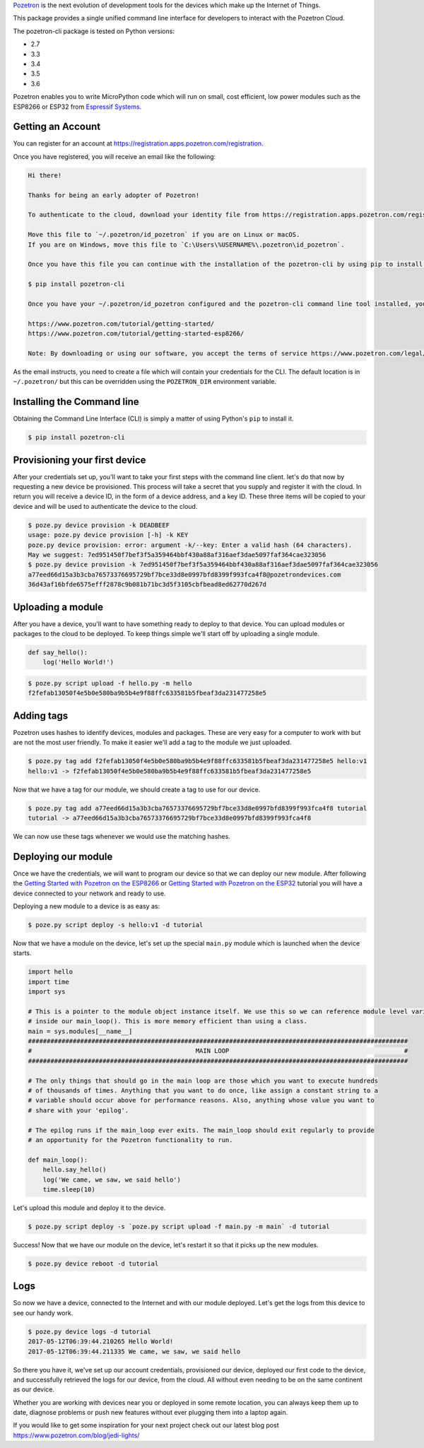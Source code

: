`Pozetron <https://www.pozetron.com/>`__ is the next evolution of
development tools for the devices which make up the Internet of Things.

This package provides a single unified command line interface for
developers to interact with the Pozetron Cloud.

The pozetron-cli package is tested on Python versions:

-  2.7
-  3.3
-  3.4
-  3.5
-  3.6

Pozetron enables you to write MicroPython code which will run on small,
cost efficient, low power modules such as the ESP8266 or ESP32 from
`Espressif Systems <https://espressif.com/>`__.

Getting an Account
------------------

You can register for an account at
https://registration.apps.pozetron.com/registration.

Once you have registered, you will receive an email like the following:

.. code:: text

    Hi there!

    Thanks for being an early adopter of Pozetron!

    To authenticate to the cloud, download your identity file from https://registration.apps.pozetron.com/registration/id-pozetron/

    Move this file to `~/.pozetron/id_pozetron` if you are on Linux or macOS.
    If you are on Windows, move this file to `C:\Users\%USERNAME%\.pozetron\id_pozetron`.

    Once you have this file you can continue with the installation of the pozetron-cli by using pip to install it like so:

    $ pip install pozetron-cli

    Once you have your ~/.pozetron/id_pozetron configured and the pozetron-cli command line tool installed, you can follow our tutorial to get your "hello world" up and running.

    https://www.pozetron.com/tutorial/getting-started/
    https://www.pozetron.com/tutorial/getting-started-esp8266/

    Note: By downloading or using our software, you accept the terms of service https://www.pozetron.com/legal/tos.html and privacy policy https://www.pozetron.com/legal/privacy.html

As the email instructs, you need to create a file which will contain
your credentials for the CLI. The default location is in
``~/.pozetron/`` but this can be overridden using the ``POZETRON_DIR``
environment variable.

Installing the Command line
---------------------------

Obtaining the Command Line Interface (CLI) is simply a matter of using
Python's ``pip`` to install it.

.. code:: bash

    $ pip install pozetron-cli

Provisioning your first device
------------------------------

After your credentials set up, you'll want to take your first steps with
the command line client. let's do that now by requesting a new device be
provisioned. This process will take a secret that you supply and
register it with the cloud. In return you will receive a device ID, in
the form of a device address, and a key ID. These three items will be
copied to your device and will be used to authenticate the device to the
cloud.

.. code:: bash

    $ poze.py device provision -k DEADBEEF
    usage: poze.py device provision [-h] -k KEY
    poze.py device provision: error: argument -k/--key: Enter a valid hash (64 characters).
    May we suggest: 7ed951450f7bef3f5a359464bbf430a88af316aef3dae5097faf364cae323056
    $ poze.py device provision -k 7ed951450f7bef3f5a359464bbf430a88af316aef3dae5097faf364cae323056
    a77eed66d15a3b3cba76573376695729bf7bce33d8e0997bfd8399f993fca4f8@pozetrondevices.com
    36d43af16bfde6575efff2878c9b081b71bc3d5f3105cbfbead8ed62770d267d

Uploading a module
------------------

After you have a device, you'll want to have something ready to deploy
to that device. You can upload modules or packages to the cloud to be
deployed. To keep things simple we'll start off by uploading a single
module.

.. code:: python3

    def say_hello():
        log('Hello World!')

.. code:: bash

    $ poze.py script upload -f hello.py -m hello
    f2fefab13050f4e5b0e580ba9b5b4e9f88ffc633581b5fbeaf3da231477258e5

Adding tags
-----------

Pozetron uses hashes to identify devices, modules and packages. These
are very easy for a computer to work with but are not the most user
friendly. To make it easier we'll add a tag to the module we just
uploaded.

.. code:: bash

    $ poze.py tag add f2fefab13050f4e5b0e580ba9b5b4e9f88ffc633581b5fbeaf3da231477258e5 hello:v1
    hello:v1 -> f2fefab13050f4e5b0e580ba9b5b4e9f88ffc633581b5fbeaf3da231477258e5

Now that we have a tag for our module, we should create a tag to use for
our device.

.. code:: bash

    $ poze.py tag add a77eed66d15a3b3cba76573376695729bf7bce33d8e0997bfd8399f993fca4f8 tutorial
    tutorial -> a77eed66d15a3b3cba76573376695729bf7bce33d8e0997bfd8399f993fca4f8

We can now use these tags whenever we would use the matching hashes.

Deploying our module
--------------------

Once we have the credentials, we will want to program our device so that
we can deploy our new module. After following the `Getting Started with
Pozetron on the
ESP8266 <https://www.pozetron.com/tutorial/getting-started-esp8266>`__
or `Getting Started with Pozetron on the
ESP32 <https://www.pozetron.com/tutorial/getting-started-esp32>`__
tutorial you will have a device connected to your network and ready to
use.

Deploying a new module to a device is as easy as:

.. code:: bash

    $ poze.py script deploy -s hello:v1 -d tutorial

Now that we have a module on the device, let's set up the special
``main.py`` module which is launched when the device starts.

.. code:: python3

    import hello
    import time
    import sys

    # This is a pointer to the module object instance itself. We use this so we can reference module level variables
    # inside our main_loop(). This is more memory efficient than using a class.
    main = sys.modules[__name__]
    ######################################################################################################
    #                                            MAIN LOOP                                               #
    ######################################################################################################

    # The only things that should go in the main loop are those which you want to execute hundreds
    # of thousands of times. Anything that you want to do once, like assign a constant string to a
    # variable should occur above for performance reasons. Also, anything whose value you want to
    # share with your 'epilog'.

    # The epilog runs if the main_loop ever exits. The main_loop should exit regularly to provide
    # an opportunity for the Pozetron functionality to run.

    def main_loop():
        hello.say_hello()
        log('We came, we saw, we said hello')
        time.sleep(10)

Let's upload this module and deploy it to the device.

.. code:: bash

    $ poze.py script deploy -s `poze.py script upload -f main.py -m main` -d tutorial

Success! Now that we have our module on the device, let's restart it so
that it picks up the new modules.

.. code:: bash

    $ poze.py device reboot -d tutorial

Logs
----

So now we have a device, connected to the Internet and with our module
deployed. Let's get the logs from this device to see our handy work.

.. code:: bash

    $ poze.py device logs -d tutorial
    2017-05-12T06:39:44.210265 Hello World!
    2017-05-12T06:39:44.211335 We came, we saw, we said hello

So there you have it, we've set up our account credentials, provisioned
our device, deployed our first code to the device, and successfully
retrieved the logs for our device, from the cloud. All without even
needing to be on the same continent as our device.

Whether you are working with devices near you or deployed in some remote
location, you can always keep them up to date, diagnose problems or push
new features without ever plugging them into a laptop again.

If you would like to get some inspiration for your next project check
out our latest blog post https://www.pozetron.com/blog/jedi-lights/


